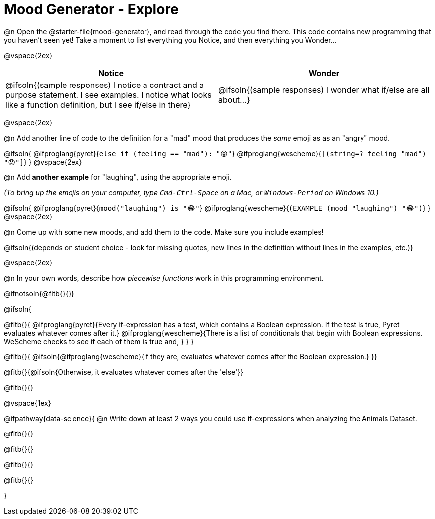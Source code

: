 = Mood Generator - Explore

@n Open the @starter-file{mood-generator}, and read through the code you find there. This code contains new programming that you haven't seen yet! Take a moment to list everything you Notice, and then everything you Wonder...

@vspace{2ex}

[.FillVerticalSpace, cols="^1,^1", options="header"]
|===
| *Notice* 		| *Wonder*
| @ifsoln{(sample responses) I notice a contract and a purpose statement. I see examples. I notice what looks like a function definition, but I see if/else in there}
| @ifsoln{(sample responses) I wonder what if/else are all about...}

|===

@vspace{2ex}

@n Add another line of code to the definition for a "mad" mood that produces the _same_ emoji as as an "angry" mood.

@ifsoln{
@ifproglang{pyret}{`else if (feeling == "mad"): "😡"`}
@ifproglang{wescheme}{`[(string=? feeling "mad") "😡"]`}
}
@vspace{2ex}

@n Add *another example* for "laughing", using the appropriate emoji.

_(To bring up the emojis on your computer, type `Cmd-Ctrl-Space` on a Mac, or `Windows-Period` on Windows 10.)_

@ifsoln{
@ifproglang{pyret}{`mood("laughing") is "😂"`}
@ifproglang{wescheme}{`(EXAMPLE (mood "laughing") "😂")`}
}
@vspace{2ex}

@n Come up with some new moods, and add them to the code. Make sure you include examples!

@ifsoln{(depends on student choice - look for missing quotes, new lines in the definition without lines in the examples, etc.)}

@vspace{2ex}

@n In your own words, describe how _piecewise functions_ work in this programming environment.

@ifnotsoln{@fitb{}{}}

@ifsoln{

@fitb{}{
@ifproglang{pyret}{Every if-expression has a test, which contains a Boolean expression. If the test is true, Pyret evaluates whatever comes after it.}
@ifproglang{wescheme}{There is a list of conditionals that begin with Boolean expressions. WeScheme checks to see if each of them is true and, }
}
}

@fitb{}{ @ifsoln{@ifproglang{wescheme}{if they are, evaluates whatever comes after the Boolean expression.} }}

@fitb{}{@ifsoln{Otherwise, it evaluates whatever comes after the 'else'}}

@fitb{}{}

@vspace{1ex}

@ifpathway{data-science}{
@n Write down at least 2 ways you could use if-expressions when analyzing the Animals Dataset.

@fitb{}{}

@fitb{}{}

@fitb{}{}

@fitb{}{}

}
